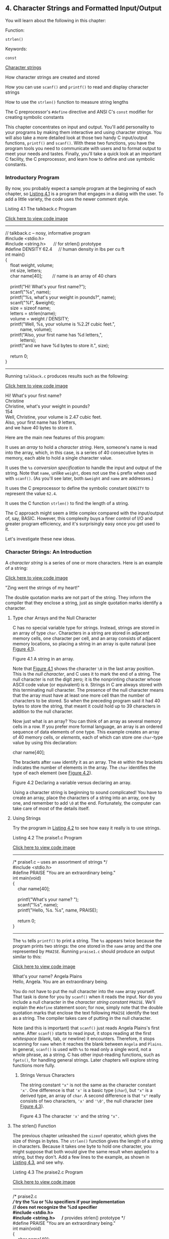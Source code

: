 ** <<page_99>>4. Character Strings and Formatted Input/Output
   :PROPERTIES:
   :CUSTOM_ID: ch04
   :END:

You will learn about the following in this chapter:

[[file:graphics/squf.jpg]] Function:

=strlen()=

[[file:graphics/squf.jpg]] Keywords:

=const=

[[file:graphics/squf.jpg]] [[file:ch04.html#ch04lev1sec2][Character strings]]

[[file:graphics/squf.jpg]] How character strings are created and stored

[[file:graphics/squf.jpg]] How you can use =scanf()= and =printf()= to read and display character strings

[[file:graphics/squf.jpg]] How to use the =strlen()= function to measure string lengths

[[file:graphics/squf.jpg]] The C preprocessor's =#define= directive and ANSI C's =const= modifier for creating symbolic constants

This chapter concentrates on input and output. You'll add personality to your programs by making them interactive and using character strings. You will also take a more detailed look at those two handy C input/output functions, =printf()= and =scanf()=. With these two functions, you have the program tools you need to communicate with users and to format output to meet your needs and tastes. Finally, you'll take a quick look at an important C facility, the C preprocessor, and learn how to define and use symbolic constants.

*** Introductory Program
    :PROPERTIES:
    :CUSTOM_ID: ch04lev1sec1
    :END:

By now, you probably expect a sample program at the beginning of each chapter, so [[file:ch04.html#ch04lis01][Listing 4.1]] is a program that engages in a dialog with the user. To add a little variety, the code uses the newer comment style.

<<page_100>><<ch04lis01>>Listing 4.1 The talkback.c Program

[[file:ch04_images.html#p04lis01][Click here to view code image]]

--------------

// talkback.c -- nosy, informative program\\
#include <stdio.h>\\
#include <string.h>      // for strlen() prototype\\
#define DENSITY 62.4     // human density in lbs per cu ft\\
int main()\\
{\\
    float weight, volume;\\
    int size, letters;\\
    char name[40];        // name is an array of 40 chars\\
\\
    printf("Hi! What's your first name?\n");\\
    scanf("%s", name);\\
    printf("%s, what's your weight in pounds?\n", name);\\
    scanf("%f", &weight);\\
    size = sizeof name;\\
    letters = strlen(name);\\
    volume = weight / DENSITY;\\
    printf("Well, %s, your volume is %2.2f cubic feet.\n",\\
            name, volume);\\
    printf("Also, your first name has %d letters,\n",\\
            letters);\\
    printf("and we have %d bytes to store it.\n", size);\\
\\
    return 0;\\
}

--------------

Running =talkback.c= produces results such as the following:

[[file:ch04_images.html#p100pro01][Click here to view code image]]

Hi! What's your first name?\\
Christine\\
Christine, what's your weight in pounds?\\
154\\
Well, Christine, your volume is 2.47 cubic feet.\\
Also, your first name has 9 letters,\\
and we have 40 bytes to store it.

Here are the main new features of this program:

[[file:graphics/squf.jpg]] It uses an /array/ to hold a /character string/. Here, someone's name is read into the array, which, in this case, is a series of 40 consecutive bytes in memory, each able to hold a single character value.

[[file:graphics/squf.jpg]] It uses the =%s= /conversion specification/ to handle the input and output of the string. Note that =name=, unlike =weight=, does not use the =&= prefix when used with =scanf()=. (As you'll see later, both =&weight= and =name= are addresses.)

<<page_101>>[[file:graphics/squf.jpg]] It uses the C preprocessor to define the symbolic constant =DENSITY= to represent the value =62.4=.

[[file:graphics/squf.jpg]] It uses the C function =strlen()= to find the length of a string.

The C approach might seem a little complex compared with the input/output of, say, BASIC. However, this complexity buys a finer control of I/O and greater program efficiency, and it's surprisingly easy once you get used to it.

Let's investigate these new ideas.

*** Character Strings: An Introduction
    :PROPERTIES:
    :CUSTOM_ID: ch04lev1sec2
    :END:

A /character string/ is a series of one or more characters. Here is an example of a string:

[[file:ch04_images.html#p101pro01][Click here to view code image]]

"Zing went the strings of my heart!"

The double quotation marks are not part of the string. They inform the compiler that they enclose a string, just as single quotation marks identify a character.

**** Type char Arrays and the Null Character
     :PROPERTIES:
     :CUSTOM_ID: ch04lev2sec1
     :END:

C has no special variable type for strings. Instead, strings are stored in an array of type =char=. Characters in a string are stored in adjacent memory cells, one character per cell, and an array consists of adjacent memory locations, so placing a string in an array is quite natural (see [[file:ch04.html#ch04fig01][Figure 4.1]]).

<<ch04fig01>>[[file:graphics/04fig01.jpg]]
Figure 4.1 A string in an array.

Note that [[file:ch04.html#ch04fig01][Figure 4.1]] shows the character =\0= in the last array position. This is the /null character/, and C uses it to mark the end of a string. The null character is not the digit zero; it is the nonprinting character whose ASCII code value (or equivalent) is =0=. Strings in C are always stored with this terminating null character. The presence of the null character means that the array must have at least one more cell than the number of characters to be stored. So when the preceding program said it had 40 bytes to store the string, that meant it could hold up to 39 characters in addition to the null character.

Now just what is an array? You can think of an array as several memory cells in a row. If you prefer more formal language, an array is an ordered sequence of data elements of one type. This example creates an array of 40 memory cells, or /elements/, each of which can store one =char=-type value by using this declaration:

char name[40];

<<page_102>>The brackets after =name= identify it as an array. The =40= within the brackets indicates the number of elements in the array. The =char= identifies the type of each element (see [[file:ch04.html#ch04fig02][Figure 4.2]]).

<<ch04fig02>>[[file:graphics/04fig02.jpg]]
Figure 4.2 Declaring a variable versus declaring an array.

Using a character string is beginning to sound complicated! You have to create an array, place the characters of a string into an array, one by one, and remember to add =\0= at the end. Fortunately, the computer can take care of most of the details itself.

**** Using Strings
     :PROPERTIES:
     :CUSTOM_ID: ch04lev2sec2
     :END:

Try the program in [[file:ch04.html#ch04lis02][Listing 4.2]] to see how easy it really is to use strings.

<<ch04lis02>>Listing 4.2 The praise1.c Program

[[file:ch04_images.html#p04lis02][Click here to view code image]]

--------------

/* praise1.c -- uses an assortment of strings */\\
#include <stdio.h>\\
#define PRAISE "You are an extraordinary being."\\
int main(void)\\
{\\
    char name[40];\\
\\
    printf("What's your name? ");\\
    scanf("%s", name);\\
    printf("Hello, %s. %s\n", name, PRAISE);\\
\\
    return 0;\\
}

--------------

<<page_103>>The =%s= tells =printf()= to print a string. The =%s= appears twice because the program prints two strings: the one stored in the =name= array and the one represented by =PRAISE=. Running =praise1.c= should produce an output similar to this:

[[file:ch04_images.html#p103pro01][Click here to view code image]]

What's your name? Angela Plains\\
Hello, Angela. You are an extraordinary being.

You do not have to put the null character into the =name= array yourself. That task is done for you by =scanf()= when it reads the input. Nor do you include a null character in the /character string constant/ =PRAISE=. We'll explain the =#define= statement soon; for now, simply note that the double quotation marks that enclose the text following =PRAISE= identify the text as a string. The compiler takes care of putting in the null character.

Note (and this is important) that =scanf()= just reads Angela Plains's first name. After =scanf()= starts to read input, it stops reading at the first /whitespace/ (blank, tab, or newline) it encounters. Therefore, it stops scanning for =name= when it reaches the blank between =Angela= and =Plains=. In general, =scanf()= is used with =%s= to read only a single word, not a whole phrase, as a string. C has other input-reading functions, such as =fgets()=, for handling general strings. Later chapters will explore string functions more fully.

***** Strings Versus Characters
      :PROPERTIES:
      :CUSTOM_ID: ch04lev3sec1
      :END:

The string constant ="x"= is not the same as the character constant ='x'=. One difference is that ='x'= is a basic type (=char=), but ="x"= is a derived type, an array of =char=. A second difference is that ="x"= really consists of two characters, ='x'= and ='\0'=, the null character (see [[file:ch04.html#ch04fig03][Figure 4.3]]).

<<ch04fig03>>[[file:graphics/04fig03.jpg]]
Figure 4.3 The character ='x'= and the string ="x".=

**** The strlen() Function
     :PROPERTIES:
     :CUSTOM_ID: ch04lev2sec3
     :END:

The previous chapter unleashed the =sizeof= operator, which gives the size of things in bytes. The =strlen()= function gives the length of a string in characters. Because it takes one byte to hold one character, you might suppose that both would give the same result when applied to a string, but they don't. Add a few lines to the example, as shown in [[file:ch04.html#ch04lis03][Listing 4.3]], and see why.

<<page_104>><<ch04lis03>>Listing 4.3 The praise2.c Program

[[file:ch04_images.html#p04lis03][Click here to view code image]]

--------------

/* praise2.c */\\
// try the %u or %lu specifiers if your implementation\\
// does not recognize the %zd specifier\\
#include <stdio.h>\\
#include <string.h>      /* provides strlen() prototype */\\
#define PRAISE "You are an extraordinary being."\\
int main(void)\\
{\\
    char name[40];\\
\\
    printf("What's your name? ");\\
    scanf("%s", name);\\
    printf("Hello, %s. %s\n", name, PRAISE);\\
    printf("Your name of %zd letters occupies %zd memory cells.\n",\\
           strlen(name), sizeof name);\\
    printf("The phrase of praise has %zd letters ",\\
           strlen(PRAISE));\\
    printf("and occupies %zd memory cells.\n", sizeof PRAISE);\\
\\
    return 0;\\
}

--------------

If you are using a pre-ANSI C compiler, you might have to remove the following line:

#include <string.h>

The =string.h= file contains function prototypes for several string-related functions, including =strlen()=. [[file:ch11.html#ch11][Chapter 11]], “[[file:ch11.html#ch11][Character Strings and String Functions]],” discusses this header file more fully. (By the way, some pre-ANSI Unix systems use =strings.h= instead of =string.h= to contain declarations for string functions.)

More generally, C divides the C function library into families of related functions and provides a header file for each family. For example, =printf()= and =scanf()= belong to a family of standard input and output functions and use the =stdio.h= header file. The =strlen()= function joins several other string-related functions, such as functions to copy strings and to search through strings, in a family served by the =string.h= header.

Notice that [[file:ch04.html#ch04lis03][Listing 4.3]] uses two methods to handle long =printf()= statements. The first method spreads one =printf()= statement over two lines. (You can break a line between arguments to =printf(=) but not in the middle of a string---that is, not between the quotation marks.) The second method uses two =printf()= statements to print just one line. The newline character (=\n=) appears only in the second statement. Running the program could produce the following interchange:

[[file:ch04_images.html#p104pro01][Click here to view code image]]

What's your name? Serendipity Chance\\
Hello, Serendipity. You are an extraordinary being.\\
<<page_105>>Your name of 11 letters occupies 40 memory cells.\\
The phrase of praise has 31 letters and occupies 32 memory cells.

See what happens. The array name has 40 memory cells, and that is what the =sizeof= operator reports. Only the first 11 cells are needed to hold Serendipity, however, and that is what =strlen()= reports. The twelfth cell in the array name contains the null character, and its presence tells =strlen()= when to stop counting. [[file:ch04.html#ch04fig04][Figure 4.4]] illustrates this concept with a shorter string.

<<ch04fig04>>[[file:graphics/04fig04.jpg]]
Figure 4.4 The =strlen()= function knows when to stop.

When you get to =PRAISE=, you find that =strlen()= again gives you the exact number of characters (including spaces and punctuation) in the string. The =sizeof= operator gives you a number one larger because it also counts the invisible null character used to end the string. The program didn't tell the computer how much memory to set aside to store the phrase. It had to count the number of characters between the double quotes itself.

As mentioned in [[file:ch03.html#ch03][Chapter 3]], “[[file:ch03.html#ch03][Data and C]],” the C99 and C11 standards use a =%zd= specifier for the type used by the =sizeof= operator. This also applies for type returned by =strlen()=. For earlier versions of C you need to know the actual type returned by =sizeof= and =strlen()=; typically that would be =unsigned= or =unsigned long=.

One other point: The preceding chapter used =sizeof= with parentheses, but this example doesn't. Whether you use parentheses depends on whether you want the size of a type or the size of a particular quantity. Parentheses are required for types but are optional for particular quantities. That is, you would use =sizeof(char)= or =sizeof(float)= but can use =sizeof name= or =sizeof 6.28=. However, it is all right to use parentheses in these cases, too, as in =sizeof (6.28)=.

The last example used =strlen()= and =sizeof= for the rather trivial purpose of satisfying a user's potential curiosity. Actually, however, =strlen()= and =sizeof= are important programming tools. For example, =strlen()= is useful in all sorts of character-string programs, as you'll see in [[file:ch11.html#ch11][Chapter 11]].

Let's move on to the =#define= statement.

*** <<page_106>>Constants and the C Preprocessor
    :PROPERTIES:
    :CUSTOM_ID: ch04lev1sec3
    :END:

Sometimes you need to use a constant in a program. For example, you could give the circumference of a circle as follows:

[[file:ch04_images.html#p106pro01][Click here to view code image]]

circumference = 3.14159 * diameter;

Here, the constant 3.14159 represents the world-famous constant pi (π). To use a constant, just type in the actual value, as in the example. However, there are good reasons to use a /symbolic constant/ instead. That is, you could use a statement such as the following and have the computer substitute in the actual value later:

[[file:ch04_images.html#p106pro02][Click here to view code image]]

circumference = pi * diameter;

Why is it better to use a symbolic constant? First, a name tells you more than a number does. Compare the following two statements:

[[file:ch04_images.html#p106pro03][Click here to view code image]]

owed = 0.015 * housevalue;\\
owed = taxrate * housevalue;

If you read through a long program, the meaning of the second version is plainer.

Also, suppose you have used a constant in several places, and it becomes necessary to change its value. After all, tax rates do change. Then you only need to alter the definition of the symbolic constant, rather than find and change every occurrence of the constant in the program.

Okay, how do you set up a symbolic constant? One way is to declare a variable and set it equal to the desired constant. You could write this:

float taxrate;\\
taxrate = 0.015;

This provides a symbolic name, but =taxrate= is a variable, so your program might change its value accidentally. Fortunately, C has a couple better ideas.

The original better idea is the C preprocessor. In [[file:ch02.html#ch02][Chapter 2]], “[[file:ch02.html#ch02][Introducing C]],” you saw how the preprocessor uses =#include= to incorporate information from another file. The preprocessor also lets you define constants. Just add a line like the following at the top of the file containing your program:

#define TAXRATE 0.015

When your program is compiled, the value =0.015= will be substituted everywhere you have used =TAXRATE=. This is called a /compile-time substitution/. By the time you run the program, all the substitutions have already been made (see [[file:ch04.html#ch04fig05][Figure 4.5]]). Such defined constants are often termed /manifest constants/.

<<page_107>><<ch04fig05>>[[file:graphics/04fig05.jpg]]
Figure 4.5 What you type versus what is compiled.

<<page_108>>Note the format. First comes =#define=. Next comes the symbolic name (=TAXRATE=) for the constant and then the value (=0.015=) for the constant. (Note that this construction does not use the === sign.) So the general form is as follows:

#define NAME value

You would substitute the symbolic name of your choice for NAME and the appropriate value for value. No semicolon is used because this is a substitution mechanism handled by the preprocessor, not a C statement. Why is =TAXRATE= capitalized? It is a sensible C tradition to type constants in uppercase. Then, when you encounter one in the depths of a program, you know immediately that it is a constant, not a variable. Capitalizing constants is just another technique to make programs more readable. Your programs will still work if you don't capitalize the constants, but capitalizing them is a reasonable habit to cultivate.

Other, less common, naming conventions include prefixing a name with a =c_= or =k_= to indicate a constant, producing names such as =c_level= or =k_line=.

The names you use for symbolic constants must satisfy the same rules that the names of variables do. You can use uppercase and lowercase letters, digits, and the underscore character. The first character cannot be a digit. [[file:ch04.html#ch04lis04][Listing 4.4]] shows a simple example.

<<ch04lis04>>Listing 4.4 The pizza.c Program

[[file:ch04_images.html#p04lis04][Click here to view code image]]

--------------

/* pizza.c -- uses defined constants in a pizza context */\\
#include <stdio.h>\\
#define PI 3.14159\\
int main(void)\\
{\\
    float area, circum, radius;\\
\\
    printf("What is the radius of your pizza?\n");\\
    scanf("%f", &radius);\\
    area = PI * radius * radius;\\
    circum = 2.0 * PI *radius;\\
    printf("Your basic pizza parameters are as follows:\n");\\
    printf("circumference = %1.2f, area = %1.2f\n", circum,\\
           area);\\
    return 0;\\
}

--------------

The =%1.2f= in the =printf()= statement causes the printout to be rounded to two decimal places. Of course, this program may not reflect your major pizza concerns, but it does fill a small niche in the world of pizza programs. Here is a sample run:

[[file:ch04_images.html#p108pro01][Click here to view code image]]

What is the radius of your pizza?\\
6.0\\
Your basic pizza parameters are as follows:\\
circumference = 37.70, area = 113.10

<<page_109>>The =#define= statement can be used for character and string constants, too. Just use single quotes for the former and double quotes for the latter. The following examples are valid:

[[file:ch04_images.html#p109pro01][Click here to view code image]]

#define BEEP '\a'\\
#define TEE 'T'\\
#define ESC '\033'\\
#define OOPS "Now you have done it!"

Remember that everything following the symbolic name is substituted for it. Don't make this common error:

/* the following is wrong */\\
#define TOES = 20

If you do this, =TOES= is replaced by == 20=, not just =20=. In that case, a statement such as

digits = fingers + TOES;

is converted to the following misrepresentation:

digits = fingers + = 20;

**** The const Modifier
     :PROPERTIES:
     :CUSTOM_ID: ch04lev2sec4
     :END:

C90 added a second way to create symbolic constants---using the =const= keyword to convert a declaration for a variable into a declaration for a constant:

[[file:ch04_images.html#p109pro02][Click here to view code image]]

const int MONTHS = 12;    // MONTHS a symbolic constant for 12

This makes =MONTHS= into a read-only value. That is, you can display =MONTHS= and use it in calculations, but you cannot alter the value of =MONTHS=. This newer approach is more flexible than using =#define=; it lets you declare a type, and it allows better control over which parts of a program can use the constant. [[file:ch12.html#ch12][Chapter 12]], “[[file:ch12.html#ch12][Storage Classes, Linkage, and Memory Management]],” discusses this and other uses of =const=.

Actually, C has yet a third way to create symbolic constants, and that is the =enum= facility discussed in [[file:ch14.html#ch14][Chapter 14]], “[[file:ch14.html#ch14][Structures and Other Data Forms]].”

**** Manifest Constants on the Job
     :PROPERTIES:
     :CUSTOM_ID: ch04lev2sec5
     :END:

The C header files =limits.h= and =float.h= supply detailed information about the size limits of integer types and floating types, respectively. Each file defines a series of manifest constants that apply to your implementation. For instance, the =limits.h= file contains lines similar to the following:

#define INT\_MAX    +32767\\
#define INT\_MIN    -32768

<<page_110>>These constants represent the largest and smallest possible values for the =int= type. If your system uses a 32-bit =int=, the file would provide different values for these symbolic constants. The file defines minimum and maximum values for all the integer types. If you include the =limits.h= file, you can use code such as the following:

[[file:ch04_images.html#p110pro01][Click here to view code image]]

printf("Maximum int value on this system = %d\n", INT\_MAX);

If your system uses a 4-byte =int=, the =limits.h= file that comes with that system would provide definitions for =INT_MAX= and =INT_MIN= that match the limits of a 4-byte =int=. [[file:ch04.html#ch04tab01][Table 4.1]] lists some of the constants found in =limits.h=.

<<ch04tab01>>[[file:graphics/04tab01.jpg]]
Table 4.1 Some Symbolic Constants from =limits.h=

Similarly, the =float.h= file defines constants such as =FLT_DIG= and =DBL_DIG=, which represent the number of significant figures supported by the =float= type and the =double= type. [[file:ch04.html#ch04tab02][Table 4.2]] lists some of the constants found in =float.h=. (You can use a text editor to open and inspect <<page_111>>the =float.h= header file your system uses.) This example relates to the =float= type. Equivalent constants are defined for types =double= and =long double=, with =DBL= and =LDBL= substituted for =FLT= in the name. (The table assumes the system represents floating-point numbers in terms of powers of 2.)

<<ch04tab02>>[[file:graphics/04tab02.jpg]]
Table 4.2 Some Symbolic Constants from =float.h=

[[file:ch04.html#ch04lis05][Listing 4.5]] illustrates using data from =float.h= and =limits.h=. (Note that a compiler that doesn't fully support the C99 standard might not accept the =LLONG_MIN= identifier.)

<<ch04lis05>>Listing 4.5 The defines.c Program

[[file:ch04_images.html#p04lis05][Click here to view code image]]

--------------

// defines.c -- uses defined constants from limit.h and float.\\
#include <stdio.h>\\
#include <limits.h>    // integer limits\\
#include <float.h>     // floating-point limits\\
int main(void)\\
{\\
    printf("Some number limits for this system:\n");\\
    printf("Biggest int: %d\n", INT\_MAX);\\
    printf("Smallest long long: %lld\n", LLONG\_MIN);\\
    printf("One byte = %d bits on this system.\n", CHAR\_BIT);\\
    printf("Largest double: %e\n", DBL\_MAX);\\
    printf("Smallest normal float: %e\n", FLT\_MIN);\\
    printf("float precision = %d digits\n", FLT\_DIG);\\
    printf("float epsilon = %e\n", FLT\_EPSILON);\\
\\
    return 0;\\
}

--------------

<<page_112>>Here is the sample output:

[[file:ch04_images.html#p112pro01][Click here to view code image]]

Some number limits for this system:\\
Biggest int: 2147483647\\
Smallest long long: -9223372036854775808\\
One byte = 8 bits on this system.\\
Largest double: 1.797693e+308\\
Smallest normal float: 1.175494e-38\\
float precision = 6 digits\\
float epsilon = 1.192093e-07

The C preprocessor is a useful, helpful tool, so take advantage of it when you can. We'll show you more applications as you move along through this book.

*** Exploring and Exploiting printf() and scanf()
    :PROPERTIES:
    :CUSTOM_ID: ch04lev1sec4
    :END:

The functions =printf()= and =scanf()= enable you to communicate with a program. They are called /input/output functions/, or /I/O functions/ for short. They are not the only I/O functions you can use with C, but they are the most versatile. Historically, these functions, like all other functions in the C library, were not part of the definition of C. C originally left the implementation of I/O up to the compiler writers; this made it possible to better match I/O to specific machines. In the interests of compatibility, various implementations all came with versions of =scanf()= and =printf()=. However, there were occasional discrepancies between implementations. The C90 and C99 standards describe standard versions of these functions, and we'll follow that standard.

Although =printf()= is an output function and =scanf()= is an input function, both work much the same, each using a control string and a list of arguments. We will show you how these work, first with =printf()= and then with =scanf()=.

**** The printf() Function
     :PROPERTIES:
     :CUSTOM_ID: ch04lev2sec6
     :END:

The instructions you give =printf()= when you ask it to print a variable depend on the variable type. For example, we have used the =%d= notation when printing an integer and the =%c= notation when printing a character. These notations are called /conversion specifications/ because they specify how the data is to be converted into displayable form. We'll list the conversion specifications that the ANSI C standard provides for =printf()= and then show how to use the more common ones. [[file:ch04.html#ch04tab03][Table 4.3]] presents the conversion specifiers and the type of output they cause to be printed.

<<ch04tab03>>[[file:graphics/04tab03.jpg]]
Table 4.3 Conversion Specifiers and the Resulting Printed Output

**** <<page_113>>Using printf()
     :PROPERTIES:
     :CUSTOM_ID: ch04lev2sec7
     :END:

[[file:ch04.html#ch04lis06][Listing 4.6]] contains a program that uses some of the conversion specifications.

<<ch04lis06>>Listing 4.6 The printout.c Program

[[file:ch04_images.html#p04lis06][Click here to view code image]]

--------------

/* printout.c -- uses conversion specifiers */\\
#include <stdio.h>\\
#define PI 3.141593\\
int main(void)\\
{\\
    int number = 7;\\
    float pies = 12.75;\\
    int cost = 7800;\\
\\
    printf("The %d contestants ate %f berry pies.\n", number,\\
           pies);\\
    printf("The value of pi is %f.\n", PI);\\
<<page_114>>    printf("Farewell! thou art too dear for my possessing,\n");\\
    printf("%c%d\n", '$', 2 * cost);\\
\\
    return 0;\\
}

--------------

The output, of course, is

[[file:ch04_images.html#p114pro01][Click here to view code image]]

The 7 contestants ate 12.750000 berry pies.\\
The value of pi is 3.141593.\\
Farewell! thou art too dear for my possessing,\\
$15600

This is the format for using =printf()=:

[[file:ch04_images.html#p114pro001][Click here to view code image]]

printf(Control-string, item1, item2,...);

Item1, item2, and so on, are the items to be printed. They can be variables or constants, or even expressions that are evaluated first before the value is printed. Control-string is a character string describing how the items are to be printed. As mentioned in [[file:ch03.html#ch03][Chapter 3]], the control string should contain a conversion specifier for each item to be printed. For example, consider the following statement:

[[file:ch04_images.html#p114pro02][Click here to view code image]]

printf("The %d contestants ate %f berry pies.\n", number,\\
       pies);

Control-string is the phrase enclosed in double quotes. This particular control string contains two conversion specifiers corresponding to =number= and =pies=---the two items to be displayed. [[file:ch04.html#ch04fig06][Figure 4.6]] shows another example of a =printf()= statement.

<<ch04fig06>>[[file:graphics/04fig06.jpg]]
Figure 4.6 Arguments for =printf().=

Here is another line from the example:

[[file:ch04_images.html#p114pro03][Click here to view code image]]

printf("The value of pi is %f.\n", PI);

This time, the list of items has just one member---the symbolic constant =PI=.

As you can see in [[file:ch04.html#ch04fig07][Figure 4.7]], Control-string contains two distinct forms of information:

[[file:graphics/squf.jpg]] Characters that are actually printed

[[file:graphics/squf.jpg]] Conversion specifications

<<page_115>><<ch04fig07>>[[file:graphics/04fig07.jpg]]
Figure 4.7 Anatomy of a control string.

--------------

Caution

Don't forget to use one conversion specification for each item in the list following Control-string. Woe unto you should you forget this basic requirement! Don't do the following:

[[file:ch04_images.html#p115pro01][Click here to view code image]]

printf("The score was Squids %d, Slugs %d.\n", score1);

Here, there is no value for the second =%d=. The result of this faux pas depends on your system, but at best you will get partial nonsense.

--------------

If you want to print only a phrase, you don't need any conversion specifications. If you just want to print data, you can dispense with the running commentary. Each of the following statements from [[file:ch04.html#ch04lis06][Listing 4.6]] is quite acceptable:

[[file:ch04_images.html#p115pro02][Click here to view code image]]

printf("Farewell! thou art too dear for my possessing,\n");\\
printf("%c%d\n", '$', 2 * cost);

In the second statement, note that the first item on the print list was a character constant rather than a variable and that the second item is a multiplication. This illustrates that =printf()= uses values, be they variables, constants, or expressions.

Because the =printf()= function uses the =%= symbol to identify the conversion specifications, there is a slight problem if you want to print the =%= sign itself. If you simply use a lone =%= sign, the compiler thinks you have bungled a conversion specification. The way out is simple---just use two =%= symbols, as shown here:

[[file:ch04_images.html#p115pro03][Click here to view code image]]

pc = 2*6;\\
printf("Only %d%% of Sally's gribbles were edible.\n", pc);

The following output would result:

[[file:ch04_images.html#p115pro04][Click here to view code image]]

Only 12% of Sally's gribbles were edible.

**** Conversion Specification Modifiers for printf()
     :PROPERTIES:
     :CUSTOM_ID: ch04lev2sec8
     :END:

You can modify a basic conversion specification by inserting modifiers between the =%= and the defining conversion character. [[file:ch04.html#ch04tab04][Tables 4.4]] and [[file:ch04.html#ch04tab05][4.5]] list the characters you can place there legally. If you use more than one modifier, they should be in the same order as they appear in <<page_116>>[[file:ch04.html#ch04tab04][Table 4.4]]. Not all combinations are possible. The table reflects the C99 additions; your implementation may not support all the options shown here.

<<ch04tab04>>[[file:graphics/04tab04.jpg]]

[[file:graphics/04tab04a.jpg]]

Table 4.4 The =printf()= Modifiers

--------------

<<page_117>>Note: Type Portability

The =sizeof= operator, recall, returns the size, in bytes, of a type or value. This should be some form of integer, but the standard only provides that it should be an unsigned integer. Thus it could be =unsigned int=, =unsigned long=, or even =unsigned long long=. So, if you were to use =printf()= to display a =sizeof= expression, you might use =%u= on one system, =%lu= one another, and =%llu= on a third. This means you would need to research the correct usage for your system and that you might need to alter your program if you move it to a different system. Well, it would have meant that except that C provides help to make the type more portable. First, the =stddef.h= header file (included when you include =stdio.h=) defines =size_t= to be whatever the type your system uses for =sizeof=; this is called the underlying type. Second, =printf()= uses the =z= modifier to indicate the corresponding type for printing. Similarly, C defines the =ptrdiff_t= type and =t= modifier to indicate whatever underlying signed integer type the system used for the difference between two addresses.

--------------

--------------

Note: Conversion of =float= Arguments

There are conversion specifiers to print the floating types =double= and =long double=. However, there is no specifier for =float=. The reason is that =float= values were automatically converted to type =double= before being used in an expression or as an argument under K&R C. ANSI C (or later), in general, does not automatically convert =float= to =double=. To protect the enormous number of existing programs that assume =float= arguments are converted to =double=, however, all =float= arguments to =printf()=---as well as to any other C function not using an explicit prototype---are still automatically converted to =double=. Therefore, under either K&R C or ANSI C, no special conversion specifier is needed for displaying type =float=.

--------------

<<ch04tab05>>[[file:graphics/04tab05.jpg]]
Table 4.5 The =printf()= Flags

***** <<page_118>>Examples Using Modifiers and Flags
      :PROPERTIES:
      :CUSTOM_ID: ch04lev3sec2
      :END:

Let's put these modifiers to work, beginning with a look at the effect of the field width modifier on printing an integer. Consider the program in [[file:ch04.html#ch04lis07][Listing 4.7]].

<<ch04lis07>>Listing 4.7 The width.c Program

[[file:ch04_images.html#p04lis07][Click here to view code image]]

--------------

/* width.c -- field widths */\\
#include <stdio.h>\\
#define PAGES 959\\
int main(void)\\
{\\
    printf("*%d*\n", PAGES);\\
    printf("*%2d*\n", PAGES);\\
    printf("*%10d*\n", PAGES);\\
    printf("*%-10d*\n", PAGES);\\
\\
    return 0;\\
}

--------------

[[file:ch04.html#ch04lis07][Listing 4.7]] prints the same quantity four times using four different conversion specifications. It uses an asterisk (=*=) to show you where each field begins and ends. The output looks as follows:

<<page_119>>*959*\\
*959*\\
*       959*\\
*959       *

The first conversion specification is =%d= with no modifiers. It produces a field with the same width as the integer being printed. This is the default option; that is, it's what's printed if you don't give further instructions. The second conversion specification is =%2d=. This should produce a field width of 2, but because the integer is three digits long, the field is expanded automatically to fit the number. The next conversion specification is =%10d=. This produces a field 10 spaces wide, and, indeed, there are seven blanks and three digits between the asterisks, with the number tucked into the right end of the field. The final specification is =%-10d=. It also produces a field 10 spaces wide, and the =-= puts the number at the left end, just as advertised. After you get used to it, this system is easy to use and gives you nice control over the appearance of your output. Try altering the value for =PAGES= to see how different numbers of digits are printed.

Now look at some floating-point formats. Enter, compile, and run the program in [[file:ch04.html#ch04lis08][Listing 4.8]].

<<ch04lis08>>Listing 4.8 The floats.c Program

[[file:ch04_images.html#p04lis08][Click here to view code image]]

--------------

// floats.c -- some floating-point combinations\\
#include <stdio.h>\\
\\
int main(void)\\
{\\
    const double RENT = 3852.99;  // const-style constant\\
\\
    printf("*%f*\n", RENT);\\
    printf("*%e*\n", RENT);\\
    printf("*%4.2f*\n", RENT);\\
    printf("*%3.1f*\n", RENT);\\
    printf("*%10.3f*\n", RENT);\\
    printf("*%10.3E*\n", RENT);\\
    printf("*%+4.2f*\n", RENT);\\
    printf("*%010.2f*\n", RENT);\\
\\
    return 0;\\
}

--------------

This time, the program uses the keyword =const= to create a symbolic constant. The output is

*3852.990000*\\
*3.852990e+03*\\
*3852.99*\\
*3853.0*\\
*  3852.990*\\
* 3.853E+03*\\
<<page_120>>*+3852.99*\\
*0003852.99*

The example begins with the default version, =%f=. In this case, there are two defaults---the field width and the number of digits to the right of the decimal. The second default is six digits, and the field width is whatever it takes to hold the number.

Next is the default for =%e=. It prints one digit to the left of the decimal point and six places to the right. We're getting a lot of digits! The cure is to specify the number of decimal places to the right of the decimal, and the next four examples in this segment do that. Notice how the fourth and the sixth examples cause the output to be rounded off. Also, the sixth example uses =E= instead of =e=.

Finally, the =+= flag causes the result to be printed with its algebraic sign, which is a plus sign in this case, and the =0= flag produces leading zeros to pad the result to the full field width. Note that in the specifier =%010.2f=, the first =0= is a flag, and the remaining digits before the period (=10=) specify the field width.

You can modify the =RENT= value to see how variously sized values are printed. [[file:ch04.html#ch04lis09][Listing 4.9]] demonstrates a few more combinations.

<<ch04lis09>>Listing 4.9 The flags.c Program

[[file:ch04_images.html#p04lis09][Click here to view code image]]

--------------

/* flags.c -- illustrates some formatting flags */\\
#include <stdio.h>\\
int main(void)\\
{\\
    printf("%x %X %#x\n", 31, 31, 31);\\
    printf("**%d**% d**% d**\n", 42, 42, -42);\\
    printf("**%5d**%5.3d**%05d**%05.3d**\n", 6, 6, 6, 6);\\
\\
    return 0;\\
}

--------------

The output looks as follows:

1f 1F 0x1f\\
**42** 42**-42**\\
**    6**  006**00006**  006**

First, =1f= is the hex equivalent of 31. The =x= specifier yields =1f=, and the =X= specifier yields =1F=. Using the =#= flag provides an initial =0x=.

The second line of output illustrates how using a space in the specifier produces a leading space for positive values, but not for negative values. This can produce a pleasing output because positive and negative values with the same number of significant digits are printed with the same field widths.

<<page_121>>The third line illustrates how using a precision specifier (=%5.3d=) with an integer form produces enough leading zeros to pad the number to the minimum value of digits (three, in this case). Using the =0= flag, however, pads the number with enough leading zeros to fill the whole field width. Finally, if you provide both the =0= flag and the precision specifier, the =0= flag is ignored.

Now let's examine some of the string options. Consider the example in [[file:ch04.html#ch04lis10][Listing 4.10]].

<<ch04lis10>>Listing 4.10 The stringf.c Program

[[file:ch04_images.html#p04lis10][Click here to view code image]]

--------------

/* stringf.c -- string formatting */\\
#include <stdio.h>\\
#define BLURB "Authentic imitation!"\\
int main(void)\\
{\\
    printf("[%2s]\n", BLURB);\\
    printf("[%24s]\n", BLURB);\\
    printf("[%24.5s]\n", BLURB);\\
    printf("[%-24.5s]\n", BLURB);\\
\\
    return 0;\\
}

Here is the output:

[Authentic imitation!]\\
[    Authentic imitation!]\\
[                   Authe]\\
[Authe                   ]

--------------

Notice how, for the =%2s= specification, the field is expanded to contain all the characters in the string. Also notice how the precision specification limits the number of characters printed. The =.5= in the format specifier tells =printf()= to print just five characters. Again, the =-= modifier left-justifies the text.

***** Using What You Just Learned
      :PROPERTIES:
      :CUSTOM_ID: ch04lev3sec3
      :END:

Okay, you've seen some examples. Now, how would you set up a statement to print something having the following form?

[[file:ch04_images.html#p121pro01][Click here to view code image]]

The NAME family just may be $XXX.XX dollars richer!

Here, =NAME= and =XXX.XX= represent values that will be supplied by variables in the program---say, =name[40]= and =cash=.

One solution is

[[file:ch04_images.html#p121pro02][Click here to view code image]]

printf("The %s family just may be $%.2f richer!\n",name,cash);

**** <<page_122>>What Does a Conversion Specification Convert?
     :PROPERTIES:
     :CUSTOM_ID: ch04lev2sec9
     :END:

Let's take a closer look at what a conversion specification converts. It converts a value stored in the computer in some binary format to a series of characters (a string) to be displayed. For example, the number 76 may be stored internally as binary 01001100. The =%d= conversion specifier converts this to the characters =7= and =6=, displaying =76=. The =%x= conversion converts the same value (=01001100=) to the hexadecimal representation =4c=. The =%c= converts the same value to the character representation =L=.

The term /conversion/ is probably somewhat misleading because it might suggest that the original value is replaced with a converted value. Conversion specifications are really translation specifications; =%d= means “translate the given value to a decimal integer text representation and print the representation.”

***** Mismatched Conversions
      :PROPERTIES:
      :CUSTOM_ID: ch04lev3sec4
      :END:

Naturally, you should match the conversion specification to the type of value being printed. Often, you have choices. For instance, if you want to print a type =int= value, you can use =%d=, =%x,= or =%o=. All these specifiers assume that you are printing a type =int= value; they merely provide different representations of the value. Similarly, you can use =%f=, =%e=, or =%g= to represent a type =double= value.

What if you mismatch the conversion specification to the type? You've seen in the preceding chapter that mismatches can cause problems. This is a very important point to keep in mind, so [[file:ch04.html#ch04lis11][Listing 4.11]] shows some more examples of mismatches within the integer family.

<<ch04lis11>>Listing 4.11 The intconv.c Program

[[file:ch04_images.html#p04lis11][Click here to view code image]]

--------------

/* intconv.c -- some mismatched integer conversions */\\
#include <stdio.h>\\
#define PAGES 336\\
#define WORDS 65618\\
int main(void)\\
{\\
    short num = PAGES;\\
    short mnum = -PAGES;\\
\\
    printf("num as short and unsigned short:  %hd %hu\n", num,\\
            num);\\
    printf("-num as short and unsigned short: %hd %hu\n", mnum,\\
            mnum);\\
    printf("num as int and char: %d %c\n", num, num);\\
    printf("WORDS as int, short, and char: %d %hd %c\n",\\
            WORDS, WORDS, WORDS);\\
   return 0;\\
}

--------------

<<page_123>>Our system produces the following results:

[[file:ch04_images.html#p123pro01][Click here to view code image]]

num as short and unsigned short:  336 336\\
-num as short and unsigned short: -336 65200\\
num as int and char: 336 P\\
WORDS as int, short, and char: 65618 82 R

Looking at the first line, you can see that both =%hd= and =%hu= produce =336= as output for the variable =num=; no problem there. On the second line, the =%u= (unsigned) version of =mnum= came out as =65200=, however, not as the =336= you might have expected; this results from the way that signed =short int= values are represented on our reference system. First, they are 2 bytes in size. Second, the system uses a method called the /two's complement/ to represent signed integers. In this method, the numbers 0 to 32767 represent themselves, and the numbers 32768 to 65535 represent negative numbers, with 65535 being −1, 65534 being −2, and so forth. Therefore, =−336= is represented by =65536 - 336=, or =65200=. So 65200 represents −336 when interpreted as a signed =int= and represents 65200 when interpreted as an unsigned =int=. Be wary! One number can be interpreted as two different values. Not all systems use this method to represent negative integers. Nonetheless, there is a moral: Don't expect a =%u= conversion to simply strip the sign from a number.

The third line shows what happens if you try to convert a value greater than 255 to a character. On this system, a =short int= is 2 bytes and a =char= is 1 byte. When =printf()= prints 336 using =%c=, it looks at only 1 byte out of the 2 used to hold 336. This truncation (see [[file:ch04.html#ch04fig08][Figure 4.8]]) amounts to dividing the integer by 256 and keeping just the remainder. In this case, the remainder is 80, which is the ASCII value for the character /P/. More technically, you can say that the number is interpreted /modulo 256/, which means using the remainder when the number is divided by 256.

<<ch04fig08>>[[file:graphics/04fig08.jpg]]
Figure 4.8 Reading 336 as a character.

Finally, we tried printing an integer (65618) larger than the maximum =short int= (32767) allowed on our system. Again, the computer does its modulo thing. The number 65618, because of its size, is stored as a 4-byte =int= value on our system. When we print it using the =%hd= specification, =printf()= uses only the last 2 bytes. This corresponds to using the remainder after dividing by 65536. In this case, the remainder is 82. A remainder between 32767 and 65536 would be printed as a negative number because of the way negative numbers are stored. Systems with different integer sizes would have the same general behavior, but with different numerical values.

<<page_124>>When you start mixing integer and floating types, the results are more bizarre. Consider, for example, [[file:ch04.html#ch04lis12][Listing 4.12]].

<<ch04lis12>>Listing 4.12 The floatcnv.c Program

[[file:ch04_images.html#p04lis12][Click here to view code image]]

--------------

/* floatcnv.c -- mismatched floating-point conversions */\\
#include <stdio.h>\\
int main(void)\\
{\\
    float n1 = 3.0;\\
    double n2 = 3.0;\\
    long n3 = 2000000000;\\
    long n4 = 1234567890;\\
\\
    printf("%.1e %.1e %.1e %.1e\n", n1, n2, n3, n4);\\
    printf("%ld %ld\n", n3, n4);\\
    printf("%ld %ld %ld %ld\n", n1, n2, n3, n4);\\
\\
    return 0;\\
}

--------------

On one system, [[file:ch04.html#ch04lis12][Listing 4.12]] produces the following output:

[[file:ch04_images.html#p124pro01][Click here to view code image]]

3.0e+00 3.0e+00 3.1e+46 1.7e+266\\
2000000000 1234567890\\
0 1074266112 0 1074266112

The first line of output shows that using a =%e= specifier does not convert an integer to a floating-point number. Consider, for example, what happens when you try to print =n3= (type =long=) using the =%e= specifier. First, the =%e= specifier causes =printf()= to expect a type =double= value, which is an 8-byte value on this system. When =printf()= looks at =n3=, which is a 4-byte value on this system, it also looks at the adjacent 4 bytes. Therefore, it looks at an 8-byte unit in which the actual n3 is embedded. Second, it interprets the bits in this unit as a floating-point number. Some bits, for example, would be interpreted as an exponent. So even if =n3= had the correct number of bits, they would be interpreted differently under =%e= than under =%ld=. The net result is nonsense.

The first line also illustrates what we mentioned earlier---that =float= is converted to =double= when used as arguments to =printf()=. On this system, =float= is 4 bytes, but =n1= was expanded to 8 bytes so that =printf()= would display it correctly.

The second line of output shows that =printf()= can print =n3= and =n4= correctly if the correct specifier is used.

The third line of output shows that even the correct specifier can produce phony results if the =printf()= statement has mismatches elsewhere. As you might expect, trying to print a floating-point value with an =%ld= specifier fails, but here, trying to print a type =long= using =%ld= fails! The problem lies in how C passes information to a function. The exact details of this failure are implementation dependent, but the sidebar “[[#ch04sb01][Passing Arguments]]” discusses a representative system.

<<page_125>>

--------------

<<ch04sb01>>Passing Arguments

The mechanics of argument passing depend on the implementation. This is how argument passing works on one system. The function call looks as follows:

[[file:ch04_images.html#p125pro01][Click here to view code image]]

printf("%ld %ld %ld %ld\n", n1, n2, n3, n4);

This call tells the computer to hand over the values of the variables =n1=, =n2=, =n3=, and =n4= to the computer. Here's one common way that's accomplished. The program places the values in an area of memory called the /stack/. When the computer puts these values on the stack, it is guided by the types of the variables, not by the conversion specifiers. Consequently, for =n1=, it places 8 bytes on the stack (=float= is converted to =double=). Similarly, it places 8 more bytes for =n2=, followed by 4 bytes each for =n3= and =n4=. Then control shifts to the =printf()= function. This function reads the values off the stack but, when it does so, it reads them according to the conversion specifiers. The =%ld= specifier indicates that =printf()= should read 4 bytes, so =printf()= reads the first 4 bytes in the stack as its first value. This is just the first half of =n1=, and it is interpreted as a =long= integer. The next =%ld= specifier reads 4 more bytes; this is just the second half of =n1= and is interpreted as a second =long= integer (see [[file:ch04.html#ch04fig09][Figure 4.9]]). Similarly, the third and fourth instances of =%ld= cause the first and second halves of =n2= to be read and to be interpreted as two more =long= integers, so although we have the correct specifiers for =n3= and =n4=, =printf()= is reading the wrong bytes.

<<ch04fig09>>[[file:graphics/04fig09.jpg]]
Figure 4.9 Passing arguments.

--------------

***** <<page_126>>The Return Value of printf()
      :PROPERTIES:
      :CUSTOM_ID: ch04lev3sec5
      :END:

As mentioned in [[file:ch02.html#ch02][Chapter 2]], a C function generally has a return value. This is a value that the function computes and returns to the calling program. For example, the C library contains a =sqrt()= function that takes a number as an argument and returns its square root. The return value can be assigned to a variable, can be used in a computation, can be passed as an argument---in short, it can be used like any other value. The =printf()= function also has a return value; it returns the number of characters it printed. If there is an output error, =printf()= returns a negative value. (Some ancient versions of =printf()= have different return values.)

The return value for =printf()= is incidental to its main purpose of printing output, and it usually isn't used. One reason you might use the return value is to check for output errors. This is more commonly done when writing to a file rather than to a screen. If a full CD or DVD prevented writing from taking place, you could then have the program take some appropriate action, such as beeping the terminal for 30 seconds. However, you have to know about the =if= statement before doing that sort of thing. The simple example in [[file:ch04.html#ch04lis13][Listing 4.13]] shows how you can determine the return value.

<<ch04lis13>>Listing 4.13 The prntval.c Program

[[file:ch04_images.html#p04lis13][Click here to view code image]]

--------------

/* prntval.c -- finding printf()'s return value */\\
#include <stdio.h>\\
int main(void)\\
{\\
    int bph2o = 212;\\
    int rv;\\
\\
    rv = printf("%d F is water's boiling point.\n", bph2o);\\
    printf("The printf() function printed %d characters.\n",\\
             rv);\\
    return 0;\\
}

--------------

The output is as follows:

[[file:ch04_images.html#p126pro01][Click here to view code image]]

212 F is water's boiling point.\\
The printf() function printed 32 characters.

First, the program used the form =rv = printf(...);= to assign the return value to =rv=. This statement therefore performs two tasks: printing information and assigning a value to a variable. Second, note that the count includes all the printed characters, including the spaces and the unseen newline character.

***** Printing Long Strings
      :PROPERTIES:
      :CUSTOM_ID: ch04lev3sec6
      :END:

Occasionally, =printf()= statements are too long to put on one line. Because C ignores whitespace (spaces, tabs, newlines) except when used to separate elements, you can spread <<page_127>>a statement over several lines, as long as you put your line breaks between elements. For example, [[file:ch04.html#ch04lis13][Listing 4.13]] used two lines for a statement.

[[file:ch04_images.html#p127pro01][Click here to view code image]]

printf("The printf() function printed %d characters.\n",\\
          rv);

The line is broken between the comma element and =rv=. To show a reader that the line was being continued, the example indents the =rv=. C ignores the extra spaces.

However, you cannot break a quoted string in the middle. Suppose you try something like the following:

[[file:ch04_images.html#p127pro02][Click here to view code image]]

printf("The printf() function printed %d\\
          characters.\n", rv);

C will complain that you have an illegal character in a string constant. You can use =\n= in a string to symbolize the newline character, but you can't have the actual newline character generated by the Enter (or Return) key in a string.

If you do have to split a string, you have three choices, as shown in [[file:ch04.html#ch04lis14][Listing 4.14]].

<<ch04lis14>>Listing 4.14 The longstrg.c Program

[[file:ch04_images.html#p04lis14][Click here to view code image]]

--------------

/* longstrg.c ---- printing long strings */\\
#include <stdio.h>\\
int main(void)\\
{\\
    printf("Here's one way to print a ");\\
    printf("long string.\n");\\
    printf("Here's another way to print a \\\
long string.\n");\\
    printf("Here's the newest way to print a "\\
          "long string.\n");      /* ANSI C */\\
    return 0;\\
}

--------------

Here is the output:

[[file:ch04_images.html#p127pro03][Click here to view code image]]

Here's one way to print a long string.\\
Here's another way to print a long string.\\
Here's the newest way to print a long string.

Method 1 is to use more than one =printf()= statement. Because the first string printed doesn't end with a =\n= character, the second string continues where the first ends.

Method 2 is to terminate the end of the first line with a backslash/return combination. This causes the text onscreen to start a new line without a newline character being included in the string. The effect is to continue the string over to the next line. However, the next line has to <<page_128>>start at the far left, as shown. If you indent that line, say, five spaces, those five spaces become part of the string.

Method 3, which ANSI C introduced, is string concatenation. If you follow one quoted string constant with another, separated only by whitespace, C treats the combination as a single string, so the following three forms are equivalent:

[[file:ch04_images.html#p128pro01][Click here to view code image]]

printf("Hello, young lovers, wherever you are.");\\
printf("Hello, young "    "lovers" ", wherever you are.");\\
printf("Hello, young lovers"\\
       ", wherever you are.");

With all these methods, you should include any required spaces in the strings: ="young" "lovers"= becomes ="younglovers"=, but the combination ="young " "lovers"= is ="young lovers"=.

**** Using scanf()
     :PROPERTIES:
     :CUSTOM_ID: ch04lev2sec10
     :END:

Now let's go from output to input and examine the =scanf()= function. The C library contains several input functions, and =scanf()= is the most general of them, because it can read a variety of formats. Of course, input from the keyboard is text because the keys generate text characters: letters, digits, and punctuation. When you want to enter, say, the integer 2014, you type the characters =2 0 1= and =4=. If you want to store that as a numerical value rather than as a string, your program has to convert the string character-by-character to a numerical value; that is what =scanf()= does! It converts string input into various forms: integers, floating-point numbers, characters, and C strings. It is the inverse of =printf()=, which converts integers, floating-point numbers, characters, and C strings to text that is to be displayed onscreen.

Like =printf()=, =scanf()= uses a control string followed by a list of arguments. The control string indicates the destination data types for the input stream of characters. The chief difference is in the argument list. The =printf()= function uses variable names, constants, and expressions. The =scanf()= function uses pointers to variables. Fortunately, you don't have to know anything about pointers to use the function. Just remember these simple rules:

[[file:graphics/squf.jpg]] If you use =scanf()= to read a value for one of the basic variable types we've discussed, precede the variable name with an =&=.

[[file:graphics/squf.jpg]] If you use =scanf()= to read a string into a character array, don't use an =&=.

[[file:ch04.html#ch04lis15][Listing 4.15]] presents a short program illustrating these rules.

<<ch04lis15>>Listing 4.15 The input.c Program

[[file:ch04_images.html#p04lis15][Click here to view code image]]

--------------

// input.c -- when to use &\\
#include <stdio.h>\\
int main(void)\\
{\\
    int age;             // variable\\
<<page_129>>    float assets;        // variable\\
    char pet[30];        // string\\
\\
    printf("Enter your age, assets, and favorite pet.\n");\\
    scanf("%d %f", &age, &assets); // use the & here\\
    scanf("%s", pet);              // no & for char array\\
    printf("%d $%.2f %s\n", age, assets, pet);\\
\\
    return 0;\\
}

--------------

Here is a sample exchange:

[[file:ch04_images.html#p129pro01][Click here to view code image]]

Enter your age, assets, and favorite pet.\\
38\\
92360.88 llama\\
38 $92360.88 llama

The =scanf()= function uses whitespace (newlines, tabs, and spaces) to decide how to divide the input into separate fields. It matches up consecutive conversion specifications to consecutive fields, skipping over the whitespace in between. Note how this sample run spread the input over two lines. You could just as well have used one or five lines, as long as you had at least one newline, space, or tab between each entry:

[[file:ch04_images.html#p129pro02][Click here to view code image]]

Enter your age, assets, and favorite pet.\\
  42\\
\\
     2121.45\\
\\
    guppy\\
42 $2121.45 guppy

The only exception to this is the =%c= specification, which reads the very next character, even if that character is whitespace. We'll return to this topic in a moment.

The =scanf()= function uses pretty much the same set of conversion-specification characters as =printf()= does. The main difference is that =printf()= uses =%f=, =%e=, =%E=, =%g=, and =%G= for both type =float= and type =double=, whereas =scanf()= uses them just for type =float=, requiring the =l= modifier for =double=. [[file:ch04.html#ch04tab06][Table 4.6]] lists the main conversion specifiers as described in the C99 standard.

<<ch04tab06>>[[file:graphics/04tab06.jpg]]
Table 4.6 ANSI C Conversion Specifiers for =scanf()=

<<page_130>>You also can use modifiers in the conversion specifiers shown in [[file:ch04.html#ch04tab06][Table 4.6]]. The modifiers go between the percent sign and the conversion letter. If you use more than one in a specifier, they should appear in the same order as shown in [[file:ch04.html#ch04tab07][Table 4.7]].

<<ch04tab07>>[[file:graphics/04tab07.jpg]]
Table 4.7 Conversion Modifiers for =scanf()=

<<page_131>>As you can see, using conversion specifiers can be involved, and these tables have omitted some of the features. The omitted features primarily facilitate reading selected data from highly formatted sources, such as punched cards or other data records. Because this book uses =scanf()= primarily as a convenient means for feeding data to a program interactively, it won't discuss the more esoteric features.

***** The scanf() View of Input
      :PROPERTIES:
      :CUSTOM_ID: ch04lev3sec7
      :END:

Let's look in more detail at how =scanf()= reads input. Suppose you use a =%d= specifier to read an integer. The =scanf()= function begins reading input a character at a time. It skips over whitespace characters (spaces, tabs, and newlines) until it finds a non-whitespace character. Because it is attempting to read an integer, =scanf()= expects to find a digit character or, perhaps, a sign (=+= or =-=). If it finds a digit or a sign, it saves that character and then reads the next character. If that is a digit, it saves the digit and reads the next character. =scanf()= continues reading and saving characters until it encounters a nondigit. It then concludes that it has reached the end of the integer. =scanf()= places the nondigit back into the input. This means that the next time the program goes to read input, it starts at the previously rejected, nondigit character. Finally, =scanf()= computes the numerical value corresponding to the digits (and possible sign) it read and places that value in the specified variable.

If you use a field width, =scanf()= halts at the field end or at the first whitespace, whichever comes first.

What if the first non-whitespace character is, say, an =A= instead of a digit? Then =scanf()= stops right there and places the =A= (or whatever) back in the input. No value is assigned to the specified variable, and the next time the program reads input, it starts at the =A= again. If your program has only =%d= specifiers, =scanf()= will never get past that =A=. Also, if you use a =scanf()= statement with several specifiers, C requires the function to stop reading input at the first failure.

<<page_132>>Reading input using the other numeric specifiers works much the same as the =%d= case. The main difference is that =scanf()= may recognize more characters as being part of the number. For instance, the =%x= specifier requires that =scanf()= recognize the hexadecimal digits a--f and A--F. Floating-point specifiers require =scanf()= to recognize decimal points, e-notation, and the new p-notation.

If you use an =%s= specifier, any character other than whitespace is acceptable, so =scanf()= skips whitespace to the first non-whitespace character and then saves up non-whitespace characters until hitting whitespace again. This means that =%s= results in =scanf()= reading a single word---that is, a string with no whitespace in it. If you use a field width, =scanf()= stops at the end of the field or at the first whitespace, whichever comes first. You can't use the field width to make =scanf()= read more than one word for one =%s= specifier. A final point: When =scanf()= places the string in the designated array, it adds the terminating ='\0'= to make the array contents a C string.

If you use a =%c= specifier, all input characters are fair game. If the next input character is a space or a newline, a space or a newline is assigned to the indicated variable; whitespace is not skipped.

Actually, =scanf()= is not the most commonly used input function in C. It is featured here because of its versatility (it can read all the different data types), but C has several other input functions, such as =getchar()= and =fgets()=, that are better suited for specific tasks, such as reading single characters or reading strings containing spaces. We will cover some of these functions in [[file:ch07.html#ch07][Chapter 7]], “[[file:ch07.html#ch07][C Control Statements: Branching and Jumps]]”; [[file:ch11.html#ch11][Chapter 11]], “[[file:ch11.html#ch11][Character Strings and String Functions]]”; and [[file:ch13.html#ch13][Chapter 13]], “[[file:ch13.html#ch13][File Input/Output]].” In the meantime, if you need an integer, decimal fraction, a character, or a string, you can use =scanf()=.

***** Regular Characters in the Format String
      :PROPERTIES:
      :CUSTOM_ID: ch04lev3sec8
      :END:

The =scanf()= function does enable you to place ordinary characters in the format string. Ordinary characters other than the space character must be matched exactly by the input string. For example, suppose you accidentally place a comma between two specifiers:

scanf("%d,%d", &n, &m);

The =scanf()= function interprets this to mean that you will type a number, type a comma, and then type a second number. That is, you would have to enter two integers as follows:

88,121

Because the comma comes immediately after the =%d= in the format string, you would have to type it immediately after the =88=. However, because =scanf()= skips over whitespace preceding an integer, you could type a space or newline after the comma when entering the input. That is,

88, 121

and

88,\\
121

<<page_133>>also would be accepted.

A space in the format string means to skip over any whitespace before the next input item. For instance, the statement

scanf("%d ,%d", &n, &m);

would accept any of the following input lines:

88,121\\
88  ,121\\
88 ,  121

Note that the concept of “any whitespace” includes the special cases of no whitespace.

Except for =%c=, the specifiers automatically skip over whitespace preceding an input value, so =scanf("%d%d", &n, &m)= behaves the same as =scanf("%d %d", &n, &m)=. For =%c=, adding a space character to the format string does make a difference. For example, if =%c= is preceded by a space in the format string, =scanf()= does skip to the first non-whitespace character. That is, the command =scanf("%c", &ch)= reads the first character encountered in input, and =scanf(" %c", &ch)= reads the first non-whitespace character encountered.

***** The scanf() Return Value
      :PROPERTIES:
      :CUSTOM_ID: ch04lev3sec9
      :END:

The =scanf()= function returns the number of items that it successfully reads. If it reads no items, which happens if you type a nonnumeric string when it expects a number, =scanf()= returns the value =0=. It returns =EOF= when it detects the condition known as “end of file.” (=EOF= is a special value defined in the =stdio.h= file. Typically, a =#define= directive gives =EOF= the value =–1=.) We'll discuss end of file in [[file:ch06.html#ch06][Chapter 6]], “[[file:ch06.html#ch06][C Control Statements: Looping]],” and make use of =scanf()='s return value later in the book. After you learn about =if= statements and =while= statements, you can use the =scanf()= return value to detect and handle mismatched input.

**** The * Modifier with printf() and scanf()
     :PROPERTIES:
     :CUSTOM_ID: ch04lev2sec11
     :END:

Both =printf()= and =scanf()= can use the =*= modifier to modify the meaning of a specifier, but they do so in dissimilar fashions. First, let's see what the =*= modifier can do for =printf()=.

Suppose that you don't want to commit yourself to a field width in advance but rather you want the program to specify it. You can do this by using =*= instead of a number for the field width, but you also have to add an argument to tell what the field width should be. That is, if you have the conversion specifier =%*d=, the argument list should include a value for =*= /and/ a value for =d=. The technique also can be used with floating-point values to specify the precision as well as the field width. [[file:ch04.html#ch04lis16][Listing 4.16]] is a short example showing how this works.

<<ch04lis16>>Listing 4.16 The varwid.c Program

[[file:ch04_images.html#p04lis16][Click here to view code image]]

--------------

/* varwid.c -- uses variable-width output field */\\
#include <stdio.h>\\
<<page_134>>int main(void)\\
{\\
    unsigned width, precision;\\
    int number = 256;\\
    double weight = 242.5;\\
\\
    printf("Enter a field width:\n");\\
    scanf("%d", &width);\\
    printf("The number is :%*d:\n", width, number);\\
    printf("Now enter a width and a precision:\n");\\
    scanf("%d %d", &width, &precision);\\
    printf("Weight = %*.*f\n", width, precision, weight);\\
    printf("Done!\n");\\
\\
    return 0;\\
}

--------------

The variable =width= provides the =field width=, and =number= is the number to be printed. Because the =*= precedes the =d= in the specifier, =width= comes before =number= in =printf()='s argument list. Similarly, =width= and =precision= provide the formatting information for printing =weight=. Here is a sample run:

[[file:ch04_images.html#p134pro01][Click here to view code image]]

Enter a field width:\\
6\\
The number is :   256:\\
Now enter a width and a precision:\\
8 3\\
Weight =  242.500\\
Done!

Here, the reply to the first question was =6=, so =6= was the field width used. Similarly, the second reply produced a width of =8= with =3= digits to the right of the decimal. More generally, a program could decide on values for these variables after looking at the value of =weight=.

The =*= serves quite a different purpose for =scanf()=. When placed between the =%= and the specifier letter, it causes that function to skip over corresponding input. [[file:ch04.html#ch04lis17][Listing 4.17]] provides an example.

<<ch04lis17>>Listing 4.17 The skip2.c Program

[[file:ch04_images.html#p04lis17][Click here to view code image]]

--------------

/* skiptwo.c -- skips over first two integers of input */\\
#include <stdio.h>\\
int main(void)\\
{\\
    int n;\\
\\
    printf("Please enter three integers:\n");\\
<<page_135>>    scanf("%*d %*d %d", &n);\\
    printf("The last integer was %d\n", n);\\
\\
    return 0;\\
}

--------------

The =scanf()= instruction in [[file:ch04.html#ch04lis17][Listing 4.17]] says, “Skip two integers and copy the third into =n=.” Here is a sample run:

Please enter three integers:\\
2013 2014 2015\\
The last integer was 2015

This skipping facility is useful if, for example, a program needs to read a particular column of a file that has data arranged in uniform columns.

**** Usage Tips for printf()
     :PROPERTIES:
     :CUSTOM_ID: ch04lev2sec12
     :END:

Specifying fixed field widths is useful when you want to print columns of data. Because the default field width is just the width of the number, the repeated use of, say,

[[file:ch04_images.html#p135pro01][Click here to view code image]]

printf("%d %d %d\n", val1, val2, val3);

produces ragged columns if the numbers in a column have different sizes. For example, the output could look like the following:

12 234 1222\\
4 5 23\\
22334 2322 10001

(This assumes that the value of the variables has been changed between =print= statements.)

The output can be cleaned up by using a sufficiently large fixed field width. For example, using

[[file:ch04_images.html#p135pro02][Click here to view code image]]

printf("%9d %9d %9d\n", val1, val2, val3);

yields the following:

   12        234       1222\\
    4          5         23\\
22334       2322      10001

Leaving a blank between one conversion specification and the next ensures that one number never runs into the next, even if it overflows its own field. This is so because the regular characters in the control string, including spaces, are printed.

On the other hand, if a number is to be embedded in a phrase, it is often convenient to specify a field as small or smaller than the expected number width. This makes the number fit in without unnecessary blanks. For example,

<<page_136>>[[file:ch04_images.html#p136pro01][Click here to view code image]]

printf("Count Beppo ran %.2f miles in 3 hours.\n", distance);

might produce

[[file:ch04_images.html#p136pro02][Click here to view code image]]

Count Beppo ran 10.22 miles in 3 hours.

Changing the conversion specification to =%10.2f= would give you the following:

[[file:ch04_images.html#p136pro03][Click here to view code image]]

Count Beppo ran      10.22 miles in 3 hours.

--------------

Locale Choices

The United States and many other parts of the world use a period to separate the integer part of a decimal value from the fractional part, as in 3.14159. But many other parts of the world use a comma instead, as in 3,14159. You may have noticed that the =printf()= and =scanf()= specifiers don't seem to offer the comma format. But C hasn't ignored the rest of the world. As outlined in [[file:app02.html#app02][Appendix B]], [[file:app02.html#app02lev1sec5][Section V]], “[[file:app02.html#app02lev1sec5][The Standard ANSI C Library with C99 Additions]],” C supports the concept of a /locale/. This gives a C program the option of choosing a particular locale. For example, it might specify a Netherlands locale, and =printf()= and =scanf()= would use the local convention (a comma, in this case) when displaying and reading floating-point values. Also, once you specified that environment, you would use the comma convention for numbers appearing in your code:

[[file:ch04_images.html#p136pro04][Click here to view code image]]

double pi = 3,14159;  // Netherlands locale

The C standard requires but two locales: ="C"= and =""=. By default, programs use the ="C"= locale which, basically, is U.S. usage. The =""= locale stands for a local locale in use on your system. In principle, it could be the same as the ="C"= locale. In practice, operating systems such as Unix, Linux, and Windows offer long lists of locale choices. However, they might not offer the same lists.

--------------

*** Key Concepts
    :PROPERTIES:
    :CUSTOM_ID: ch04lev1sec5
    :END:

The C =char= type represents a single character. To represent a sequence of characters, C uses the character string. One form of string is the character constant, in which the characters are enclosed in double quotation marks; ="Good luck, my friend"= is an example. You can store a string in a character array, which consists of adjacent bytes in memory. Character strings, whether expressed as a character constant or stored in a character array, are terminated by a hidden character called the /null/ character.

It's a good idea to represent numerical constants in a program symbolically, either by using =#define= or the keyword =const=. Symbolic constants make a program more readable and easier to maintain and modify.

The standard C input and output functions =scanf()= and =printf()= use a system in which you have to match type specifiers in the first argument to values in the subsequent arguments. Matching, say, an =int= specifier such as =%d= to a =float= value produces odd results. You have to <<page_137>>exert care to match the number and type of specifiers to the rest of the function arguments. For =scanf()=, remember to prefix variables' names with the address operator (=&=).

Whitespace characters (tabs, spaces, and newlines) play a critical role in how =scanf()= views input. Except when in the =%c= mode (which reads just the next character), =scanf()= skips over whitespace characters to the first non-whitespace character when reading input. It then keeps reading characters either until encountering whitespace or until encountering a character that doesn't fit the type being read. Let's consider what happens if we feed the identical input line to several different =scanf()= input modes. Start with the following input line:

-13.45e12#  0

First, suppose we use the =%d= mode; =scanf()= would read the three characters (=−13=) and stop at the period, leaving the period as the next input character. =scanf()= then would convert the character sequence =−13= into the corresponding integer value and store that value in the destination =int= variable. Next, reading the same line in the =%f= mode, =scanf()= would read the =−13.45E12= characters and stop at the =#= symbol, leaving it as the next input character. It then would convert the character sequence =−13.45E12= into the corresponding floating-point value and store that value in the destination =float= variable. Reading the same line in the =%s= mode, =scanf()= would read =−13.45E12#=, stopping at the space, leaving it as the next input character. It then would store the character codes for these 10 characters into the destination character array, appending a null character at the end. Finally, reading the same line using the =%c= specifier, =scanf()= would read and store the first character, in this case a space.

*** Summary
    :PROPERTIES:
    :CUSTOM_ID: ch04lev1sec6
    :END:

A string is a series of characters treated as a unit. In C, strings are represented by a series of characters terminated by the null character, which is the character whose ASCII code is 0. Strings can be stored in character arrays. An array is a series of items, or elements, all of the same type. To declare an array called =name= that has 30 elements of type =char=, do the following:

char name[30];

Be sure to allot a number of elements sufficient to hold the entire string, including the null character.

String constants are represented by enclosing the string in double quotes: ="This is an example of a string"=.

The =strlen()= function (declared in the =string.h= header file) can be used to find the length of a string (not counting the terminating null character). The =scanf()= function, when used with the =%s= specifier, can be used to read in single-word strings.

The C preprocessor searches a source code program for preprocessor directives, which begin with the =#= symbol, and acts upon them before the program is compiled. The =#include= directive causes the processor to add the contents of another file to your file at the location of the directive. The =#define= directive lets you establish manifest constants---that is, symbolic <<page_138>>representations for constants. The =limits.h= and =float.h= header files use =#define= to define a set of constants representing various properties of integer and floating-point types. You also can use the =const= modifier to create symbolic constants.

The =printf()= and =scanf()= functions provide versatile support for input and output. Each uses a control string containing embedded conversion specifiers to indicate the number and type of data items to be read or printed. Also, you can use the conversion specifiers to control the appearance of the output: field widths, decimal places, and placement within a field.

*** Review Questions
    :PROPERTIES:
    :CUSTOM_ID: ch04lev1sec7
    :END:

You'll find answers to the review questions in [[file:app01.html#app01][Appendix A]], “[[file:app01.html#app01][Answers to the Review Questions]].”

*[[file:app01.html#ch04ans01][1]].* Run [[file:ch04.html#ch04lis01][Listing 4.1]] again, but this time give your first and last name when it asks you for your first name. What happens? Why?

*[[file:app01.html#ch04ans02][2]].* Assuming that each of the following examples is part of a complete program, what will each one print?

*a.*

[[file:ch04_images.html#p138pro01][Click here to view code image]]

printf("He sold the painting for $%2.2f.\n", 2.345e2);

*b.*

[[file:ch04_images.html#p138pro02][Click here to view code image]]

printf("%c%c%c\n", 'H', 105, '\41');

*c.*

[[file:ch04_images.html#p138pro03][Click here to view code image]]

#define Q "His Hamlet was funny without being vulgar."\\
\\
   printf("%s\nhas %d characters.\n", Q, strlen(Q));

*d.*

[[file:ch04_images.html#p138pro04][Click here to view code image]]

printf("Is %2.2e the same as %2.2f?\n", 1201.0, 1201.0);

*[[file:app01.html#ch04ans03][3]].* In Question 2c, what changes could you make so that string =Q= is printed out enclosed in double quotation marks?

*[[file:app01.html#ch04ans04][4]].* It's find the error time!

[[file:ch04_images.html#p138pro05][Click here to view code image]]

define B booboo\\
define X 10\\
main(int)\\
{\\
   int age;\\
   char name;\\
\\
<<page_139>>   printf("Please enter your first name.");\\
   scanf("%s", name);\\
   printf("All right, %c, what's your age?\n", name);\\
   scanf("%f", age);\\
   xp = age + X;\\
   printf("That's a %s! You must be at least %d.\n", B, xp);\\
   rerun 0;\\
}

*[[file:app01.html#ch04ans05][5]].* Suppose a program starts as follows:

#define BOOK "War and Peace"\\
int main(void)\\
{\\
   float cost =12.99;\\
   float percent = 80.0;

Construct a =printf()= statement that uses =BOOK=, =cost=, and =percent= to print the following:

[[file:ch04_images.html#p139pro01][Click here to view code image]]

This copy of "War and Peace" sells for $12.99.\\
That is 80% of list.

*[[file:app01.html#ch04ans06][6]].* What conversion specification would you use to print each of the following?

*a.* A decimal integer with a field width equal to the number of digits

*b.* A hexadecimal integer in the form 8A in a field width of 4

*c.* A floating-point number in the form 232.346 with a field width of 10

*d.* A floating-point number in the form 2.33e+002 with a field width of 12

*e.* A string left-justified in a field of width 30

*[[file:app01.html#ch04ans07][7]].* Which conversion specification would you use to print each of the following?

*a.* An =unsigned long= integer in a field width of 15

*b.* A hexadecimal integer in the form 0x8a in a field width of 4

*c.* A floating-point number in the form 2.33E+02 that is left-justified in a field width of 12

*d.* A floating-point number in the form +232.346 in a field width of 10

*e.* The first eight characters of a string in a field eight characters wide

<<page_140>>*[[file:app01.html#ch04ans08][8]].* What conversion specification would you use to print each of the following?

*a.* A decimal integer having a minimum of four digits in a field width of 6

*b.* An octal integer in a field whose width will be given in the argument list

*c.* A character in a field width of 2

*d.* A floating-point number in the form +3.13 in a field width equal to the number of characters in the number

*e.* The first five characters in a string left-justified in a field of width 7

*[[file:app01.html#ch04ans09][9]].* For each of the following input lines, provide a =scanf()= statement to read it. Also declare any variables or arrays used in the statement.

*a.* 101

*b.* 22.32 8.34E−09

*c.* linguini

*d.* catch 22

*e.* catch 22 (but skip over catch)

*[[file:app01.html#ch04ans10][10]].* What is whitespace?

*[[file:app01.html#ch04ans11][11]].* What's wrong with the following statement and how can you fix it?

[[file:ch04_images.html#p140pro01][Click here to view code image]]

printf("The double type is %z bytes..\n", sizeof (double));

*[[file:app01.html#ch04ans12][12]].* Suppose that you would rather use parentheses than braces in your programs. How well would the following work?

#define ( {\\
#define ) }

*** Programming Exercises
    :PROPERTIES:
    :CUSTOM_ID: ch04lev1sec8
    :END:

*1.* Write a program that asks for your first name, your last name, and then prints the names in the format /last, first/.

*2.* Write a program that requests your first name and does the following with it:

*a.* Prints it enclosed in double quotation marks

*b.* Prints it in a field 20 characters wide, with the whole field in quotes and the name at the right end of the field

<<page_141>>*c.* Prints it at the left end of a field 20 characters wide, with the whole field enclosed in quotes

*d.* Prints it in a field three characters wider than the name

*3.* Write a program that reads in a floating-point number and prints it first in decimal-point notation and then in exponential notation. Have the output use the following formats (the number of digits shown in the exponent may be different for your system):

*a.* The input is =21.3= or =2.1e+001=.

*b.* The input is =+21.290= or =2.129E+001=.

*4.* Write a program that requests your height in inches and your name, and then displays the information in the following form:

[[file:ch04_images.html#p141pro01][Click here to view code image]]

Dabney, you are 6.208 feet tall

Use type =float=, and use =/= for division. If you prefer, request the height in centimeters and display it in meters.

*5.* Write a program that requests the download speed in megabits per second (Mbs) and the size of a file in megabytes (MB). The program should calculate the download time for the file. Note that in this context one byte is eight bits. Use type =float=, and use =/= for division. The program should report all three values (download speed, file size, and download time) showing two digits to the right of the decimal point, as in the following:

[[file:ch04_images.html#p141pro02][Click here to view code image]]

At 18.12 megabits per second, a file of 2.20 megabytes\\
downloads in 0.97 seconds.

*6.* Write a program that requests the user's first name and then the user's last name. Have it print the entered names on one line and the number of letters in each name on the following line. Align each letter count with the end of the corresponding name, as in the following:

Melissa Honeybee\\
      7        8

Next, have it print the same information, but with the counts aligned with the beginning of each name.

Melissa Honeybee\\
7       8

*7.* Write a program that sets a type =double= variable to 1.0/3.0 and a type =float= variable to 1.0/3.0. Display each result three times---once showing four digits to the right of the decimal, once showing 12 digits to the right of the decimal, and once showing 16 digits <<page_142>>to the right of the decimal. Also have the program include =float.h= and display the values of =FLT_DIG= and =DBL_DIG=. Are the displayed values of 1.0/3.0 consistent with these values?

*8.* Write a program that asks the user to enter the number of miles traveled and the number of gallons of gasoline consumed. It should then calculate and display the miles-per-gallon value, showing one place to the right of the decimal. Next, using the fact that one gallon is about 3.785 liters and one mile is about 1.609 kilometers, it should convert the mile-per-gallon value to a liters-per-100-km value, the usual European way of expressing fuel consumption, and display the result, showing one place to the right of the decimal. Note that the U. S. scheme measures the distance traveled per amount of fuel (higher is better), whereas the European scheme measures the amount of fuel per distance (lower is better). Use symbolic constants (using =const= or =#define=) for the two conversion factors.
